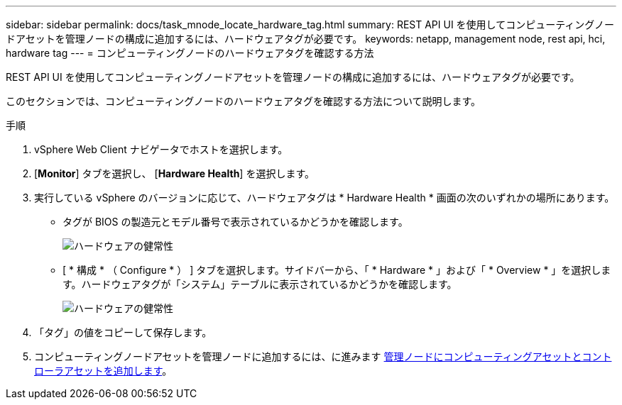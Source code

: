 ---
sidebar: sidebar 
permalink: docs/task_mnode_locate_hardware_tag.html 
summary: REST API UI を使用してコンピューティングノードアセットを管理ノードの構成に追加するには、ハードウェアタグが必要です。 
keywords: netapp, management node, rest api, hci, hardware tag 
---
= コンピューティングノードのハードウェアタグを確認する方法


[role="lead"]
REST API UI を使用してコンピューティングノードアセットを管理ノードの構成に追加するには、ハードウェアタグが必要です。

このセクションでは、コンピューティングノードのハードウェアタグを確認する方法について説明します。

.手順
. vSphere Web Client ナビゲータでホストを選択します。
. [*Monitor*] タブを選択し、 [*Hardware Health*] を選択します。
. 実行している vSphere のバージョンに応じて、ハードウェアタグは * Hardware Health * 画面の次のいずれかの場所にあります。
+
** タグが BIOS の製造元とモデル番号で表示されているかどうかを確認します。
+
image:../media/hw_tag_67.PNG["ハードウェアの健常性"]

** [ * 構成 * （ Configure * ） ] タブを選択します。サイドバーから、「 * Hardware * 」および「 * Overview * 」を選択します。ハードウェアタグが「システム」テーブルに表示されているかどうかを確認します。
+
image:../media/hw_tag_70.PNG["ハードウェアの健常性"]



. 「タグ」の値をコピーして保存します。
. コンピューティングノードアセットを管理ノードに追加するには、に進みます xref:task_mnode_add_assets.adoc[管理ノードにコンピューティングアセットとコントローラアセットを追加します]。

